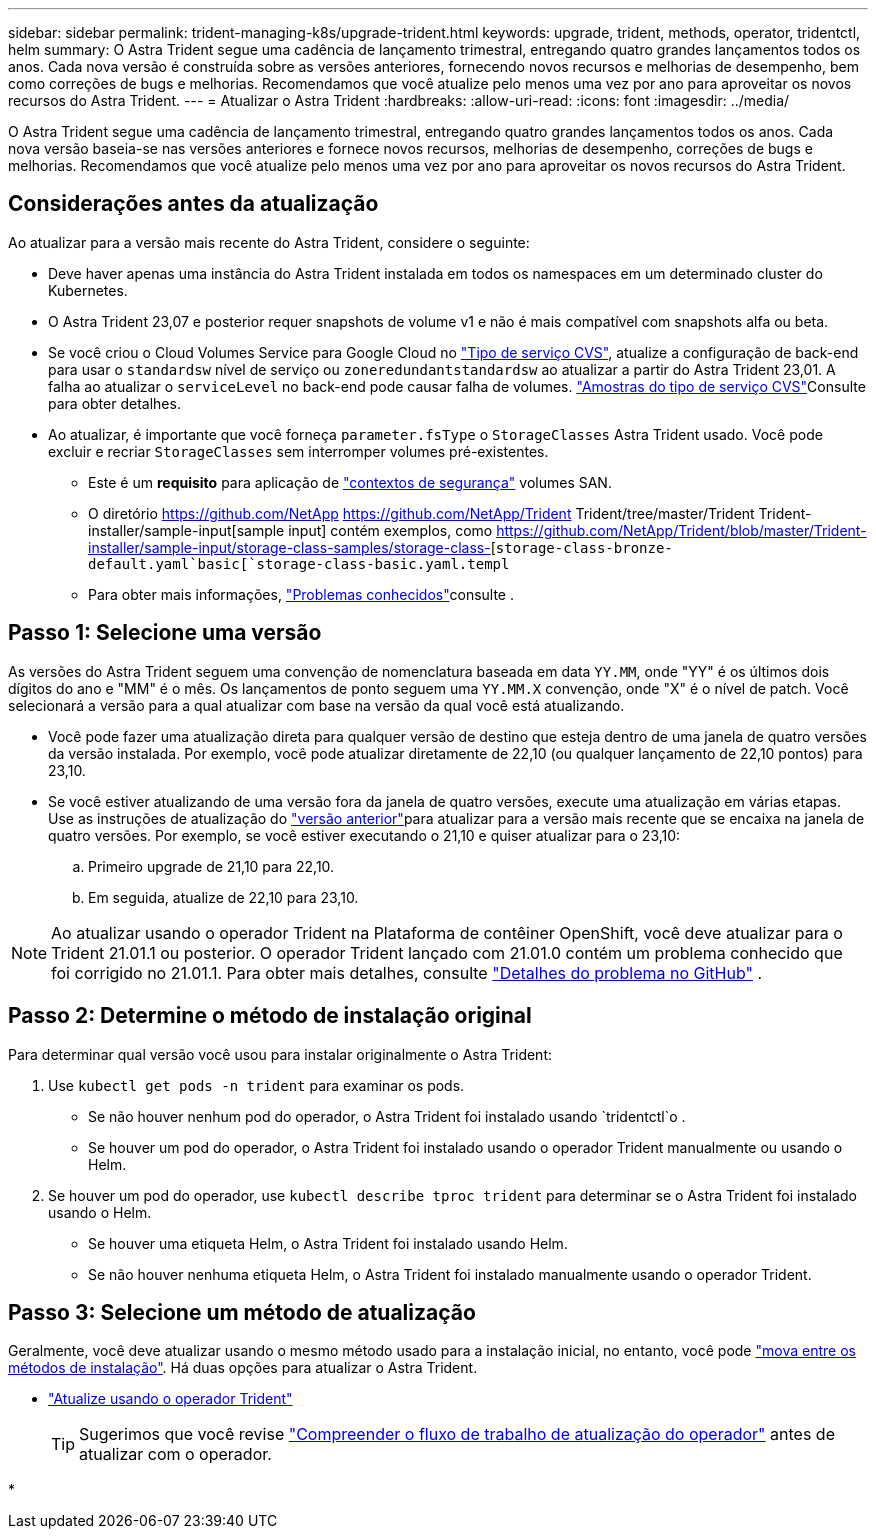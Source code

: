 ---
sidebar: sidebar 
permalink: trident-managing-k8s/upgrade-trident.html 
keywords: upgrade, trident, methods, operator, tridentctl, helm 
summary: O Astra Trident segue uma cadência de lançamento trimestral, entregando quatro grandes lançamentos todos os anos. Cada nova versão é construída sobre as versões anteriores, fornecendo novos recursos e melhorias de desempenho, bem como correções de bugs e melhorias. Recomendamos que você atualize pelo menos uma vez por ano para aproveitar os novos recursos do Astra Trident. 
---
= Atualizar o Astra Trident
:hardbreaks:
:allow-uri-read: 
:icons: font
:imagesdir: ../media/


[role="lead"]
O Astra Trident segue uma cadência de lançamento trimestral, entregando quatro grandes lançamentos todos os anos. Cada nova versão baseia-se nas versões anteriores e fornece novos recursos, melhorias de desempenho, correções de bugs e melhorias. Recomendamos que você atualize pelo menos uma vez por ano para aproveitar os novos recursos do Astra Trident.



== Considerações antes da atualização

Ao atualizar para a versão mais recente do Astra Trident, considere o seguinte:

* Deve haver apenas uma instância do Astra Trident instalada em todos os namespaces em um determinado cluster do Kubernetes.
* O Astra Trident 23,07 e posterior requer snapshots de volume v1 e não é mais compatível com snapshots alfa ou beta.
* Se você criou o Cloud Volumes Service para Google Cloud no link:../trident-use/gcp.html#learn-about-astra-trident-support-for-cloud-volumes-service-for-google-cloud["Tipo de serviço CVS"], atualize a configuração de back-end para usar o `standardsw` nível de serviço ou `zoneredundantstandardsw` ao atualizar a partir do Astra Trident 23,01. A falha ao atualizar o `serviceLevel` no back-end pode causar falha de volumes. link:../trident-use/gcp.html#cvs-service-type-examples["Amostras do tipo de serviço CVS"]Consulte para obter detalhes.
* Ao atualizar, é importante que você forneça `parameter.fsType` o `StorageClasses` Astra Trident usado. Você pode excluir e recriar `StorageClasses` sem interromper volumes pré-existentes.
+
** Este é um ** requisito** para aplicação de https://kubernetes.io/docs/tasks/configure-pod-container/security-context/["contextos de segurança"^] volumes SAN.
** O diretório https://github.com/NetApp https://github.com/NetApp/Trident Trident/tree/master/Trident Trident-installer/sample-input[sample input] contém exemplos, como https://github.com/NetApp/Trident/blob/master/Trident-installer/sample-input/storage-class-samples/storage-class-[`storage-class-bronze-default.yaml`basic[`storage-class-basic.yaml.templ`
** Para obter mais informações, link:../trident-rn.html["Problemas conhecidos"]consulte .






== Passo 1: Selecione uma versão

As versões do Astra Trident seguem uma convenção de nomenclatura baseada em data `YY.MM`, onde "YY" é os últimos dois dígitos do ano e "MM" é o mês. Os lançamentos de ponto seguem uma `YY.MM.X` convenção, onde "X" é o nível de patch. Você selecionará a versão para a qual atualizar com base na versão da qual você está atualizando.

* Você pode fazer uma atualização direta para qualquer versão de destino que esteja dentro de uma janela de quatro versões da versão instalada. Por exemplo, você pode atualizar diretamente de 22,10 (ou qualquer lançamento de 22,10 pontos) para 23,10.
* Se você estiver atualizando de uma versão fora da janela de quatro versões, execute uma atualização em várias etapas. Use as instruções de atualização do link:../earlier-versions.html["versão anterior"]para atualizar para a versão mais recente que se encaixa na janela de quatro versões. Por exemplo, se você estiver executando o 21,10 e quiser atualizar para o 23,10:
+
.. Primeiro upgrade de 21,10 para 22,10.
.. Em seguida, atualize de 22,10 para 23,10.





NOTE: Ao atualizar usando o operador Trident na Plataforma de contêiner OpenShift, você deve atualizar para o Trident 21.01.1 ou posterior. O operador Trident lançado com 21.01.0 contém um problema conhecido que foi corrigido no 21.01.1. Para obter mais detalhes, consulte https://github.com/NetApp/trident/issues/517["Detalhes do problema no GitHub"^] .



== Passo 2: Determine o método de instalação original

Para determinar qual versão você usou para instalar originalmente o Astra Trident:

. Use `kubectl get pods -n trident` para examinar os pods.
+
** Se não houver nenhum pod do operador, o Astra Trident foi instalado usando `tridentctl`o .
** Se houver um pod do operador, o Astra Trident foi instalado usando o operador Trident manualmente ou usando o Helm.


. Se houver um pod do operador, use `kubectl describe tproc trident` para determinar se o Astra Trident foi instalado usando o Helm.
+
** Se houver uma etiqueta Helm, o Astra Trident foi instalado usando Helm.
** Se não houver nenhuma etiqueta Helm, o Astra Trident foi instalado manualmente usando o operador Trident.






== Passo 3: Selecione um método de atualização

Geralmente, você deve atualizar usando o mesmo método usado para a instalação inicial, no entanto, você pode link:../trident-get-started/kubernetes-deploy.html#moving-between-installation-methods["mova entre os métodos de instalação"]. Há duas opções para atualizar o Astra Trident.

* link:upgrade-operator.html["Atualize usando o operador Trident"]
+

TIP: Sugerimos que você revise link:upgrade-operator-overview.html["Compreender o fluxo de trabalho de atualização do operador"] antes de atualizar com o operador.

* 

